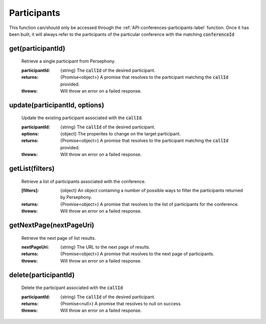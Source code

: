 .. _API-participants-label:

Participants
=============

This function can/should only be accessed through the :ref:`API-conferences-participants-label` function. Once it has been built, it will always refer to the participants of the particular conference with the matching :code:`conferenceId`

get(participantId)
^^^^^^^^^^^^^^^^^^^

    Retrieve a single participant from Persephony.

    :participantId: {string} The :code:`callId` of the desired participant.

    :returns: {Promise<object>} A promise that resolves to the participant matching the :code:`callId` provided.
    :throws: Will throw an error on a failed response.

update(participantId, options)
^^^^^^^^^^^^^^^^^^^^^^^^^^^^^^

    Update the existing participant associated with the :code:`callId`.

    :participantId: {string} The :code:`callId` of the desired participant.
    :options: {object} The properites to change on the target participant.

    :returns: {Promise<object>} A promise that resolves to the participant matching the :code:`callId` provided.
    :throws: Will throw an error on a failed response.

getList(filters)
^^^^^^^^^^^^^^^^

    Retrieve a list of participants associated with the conference.

    :[filters]: {object} An object containing a number of possible ways to filter the participants returned by Persephony.

    :returns: {Promise<object>} A promise that resolves to the list of participants for the conference.
    :throws: Will throw an error on a failed response.

getNextPage(nextPageUri)
^^^^^^^^^^^^^^^^^^^^^^^^^

    Retrieve the next page of list results.

    :nextPageUri: {string} The URL to the next page of results.

    :returns: {Promise<object>} A promise that resolves to the next page of participants.
    :throws: Will throw an error on a failed response.

delete(participantId)
^^^^^^^^^^^^^^^^^^^^^^

    Delete the participant associated with the :code:`callId`

    :participantId: {string} The :code:`callId` of the desired participant.

    :returns: {Promise<null>} A promise that resolves to null on success.
    :throws: Will throw an error on a failed response.

